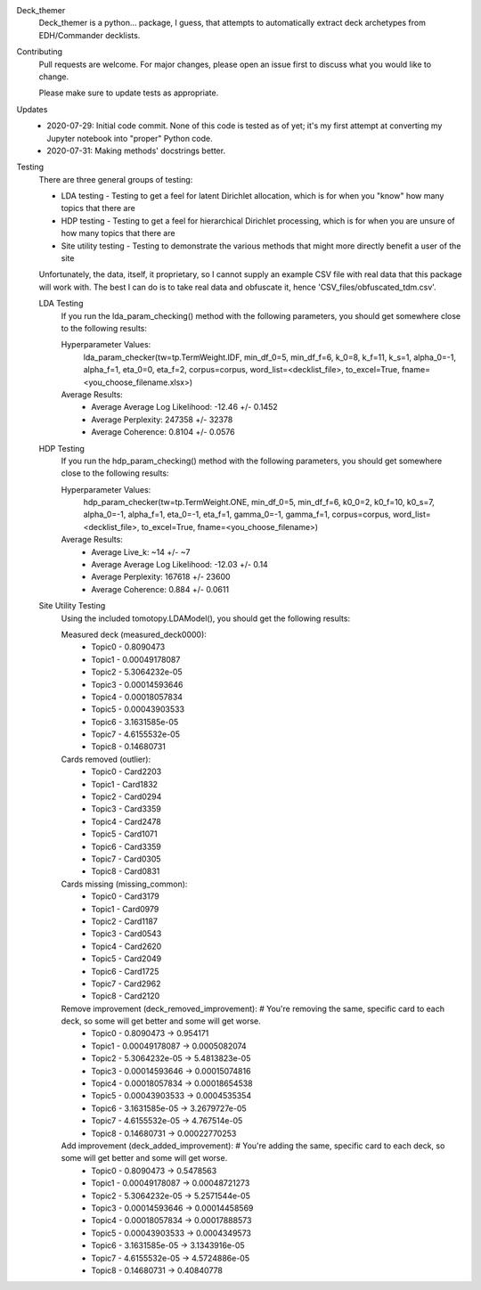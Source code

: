 Deck_themer
    Deck_themer is a python... package, I guess, that attempts to automatically extract deck archetypes from EDH/Commander decklists.

Contributing
    Pull requests are welcome. For major changes, please open an issue first to discuss what you would like to change.

    Please make sure to update tests as appropriate.

Updates
    - 2020-07-29: Initial code commit. None of this code is tested as of yet; it's my first attempt at converting my Jupyter notebook into "proper" Python code.

    - 2020-07-31: Making methods' docstrings better.

Testing
    There are three general groups of testing:

    - LDA testing - Testing to get a feel for latent Dirichlet allocation, which is for when you "know" how many topics that there are
    - HDP testing - Testing to get a feel for hierarchical Dirichlet processing, which is for when you are unsure of how many topics that there are
    - Site utility testing - Testing to demonstrate the various methods that might more directly benefit a user of the site

    Unfortunately, the data, itself, it proprietary, so I cannot supply an example CSV file with real data that this package will work with. The best I can do is to take real data and obfuscate it, hence 'CSV_files/obfuscated_tdm.csv'.

    LDA Testing
        If you run the lda_param_checking() method with the following parameters, you should get somewhere close to the following results:

        Hyperparameter Values:
            lda_param_checker(tw=tp.TermWeight.IDF, min_df_0=5, min_df_f=6, k_0=8, k_f=11, k_s=1, alpha_0=-1, alpha_f=1, eta_0=0, eta_f=2, corpus=corpus, word_list=<decklist_file>, to_excel=True, fname=<you_choose_filename.xlsx>)

        Average Results:
            - Average Average Log Likelihood: -12.46 +/- 0.1452
            - Average Perplexity: 247358 +/- 32378
            - Average Coherence: 0.8104 +/- 0.0576


    HDP Testing
        If you run the hdp_param_checking() method with the following parameters, you should get somewhere close to the following results:

        Hyperparameter Values:
            hdp_param_checker(tw=tp.TermWeight.ONE, min_df_0=5, min_df_f=6, k0_0=2, k0_f=10, k0_s=7, alpha_0=-1, alpha_f=1, eta_0=-1, eta_f=1, gamma_0=-1, gamma_f=1, corpus=corpus, word_list=<decklist_file>, to_excel=True, fname=<you_choose_filename>)

        Average Results:
            - Average Live_k: ~14 +/- ~7
            - Average Average Log Likelihood: -12.03 +/- 0.14
            - Average Perplexity: 167618 +/- 23600
            - Average Coherence: 0.884 +/- 0.0611

    Site Utility Testing
        Using the included tomotopy.LDAModel(), you should get the following results:

        Measured deck (measured_deck0000):
            - Topic0 - 0.8090473
            - Topic1 - 0.00049178087
            - Topic2 - 5.3064232e-05
            - Topic3 - 0.00014593646
            - Topic4 - 0.00018057834
            - Topic5 - 0.00043903533
            - Topic6 - 3.1631585e-05
            - Topic7 - 4.6155532e-05
            - Topic8 - 0.14680731
        Cards removed (outlier):
            - Topic0 - Card2203
            - Topic1 - Card1832
            - Topic2 - Card0294
            - Topic3 - Card3359
            - Topic4 - Card2478
            - Topic5 - Card1071
            - Topic6 - Card3359
            - Topic7 - Card0305
            - Topic8 - Card0831
        Cards missing (missing_common):
            - Topic0 - Card3179
            - Topic1 - Card0979
            - Topic2 - Card1187
            - Topic3 - Card0543
            - Topic4 - Card2620
            - Topic5 - Card2049
            - Topic6 - Card1725
            - Topic7 - Card2962
            - Topic8 - Card2120
        Remove improvement (deck_removed_improvement): # You're removing the same, specific card to each deck, so some will get better and some will get worse.
            - Topic0 - 0.8090473		->	0.954171
            - Topic1 - 0.00049178087	->	0.0005082074
            - Topic2 - 5.3064232e-05	->	5.4813823e-05
            - Topic3 - 0.00014593646	->	0.00015074816
            - Topic4 - 0.00018057834	->	0.00018654538
            - Topic5 - 0.00043903533	->	0.0004535354
            - Topic6 - 3.1631585e-05	->	3.2679727e-05
            - Topic7 - 4.6155532e-05	->	4.767514e-05
            - Topic8 - 0.14680731		->	0.00022770253
        Add improvement (deck_added_improvement): # You're adding the same, specific card to each deck, so some will get better and some will get worse.
            - Topic0 - 0.8090473		->	0.5478563
            - Topic1 - 0.00049178087	->	0.00048721273
            - Topic2 - 5.3064232e-05	->	5.2571544e-05
            - Topic3 - 0.00014593646	->	0.00014458569
            - Topic4 - 0.00018057834	->	0.00017888573
            - Topic5 - 0.00043903533	->	0.0004349573
            - Topic6 - 3.1631585e-05	->	3.1343916e-05
            - Topic7 - 4.6155532e-05	->	4.5724886e-05
            - Topic8 - 0.14680731		->	0.40840778